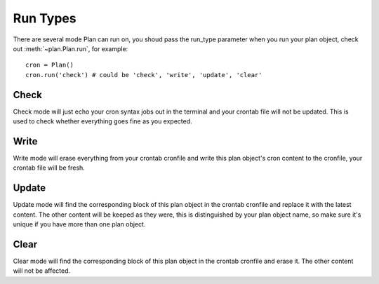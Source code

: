 .. _run_types:

Run Types
=========

There are several mode Plan can run on, you shoud pass the run_type parameter
when you run your plan object, check out :meth:`~plan.Plan.run`, for example::
    
    cron = Plan()
    cron.run('check') # could be 'check', 'write', 'update', 'clear'


Check
-----

Check mode will just echo your cron syntax jobs out in the terminal and your
crontab file will not be updated.  This is used to check whether everything
goes fine as you expected.


Write
-----

Write mode will erase everything from your crontab cronfile and write this
plan object's cron content to the cronfile, your crontab file will be fresh.


Update
------

Update mode will find the corresponding block of this plan object in the
crontab cronfile and replace it with the latest content.  The other content
will be keeped as they were, this is distinguished by your plan object name,
so make sure it's unique if you have more than one plan object.


Clear
-----

Clear mode will find the corresponding block of this plan object in the 
crontab cronfile and erase it.  The other content will not be affected.
